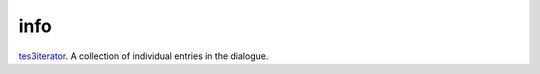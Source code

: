 info
====================================================================================================

`tes3iterator`_. A collection of individual entries in the dialogue.

.. _`tes3iterator`: ../../../lua/type/tes3iterator.html
